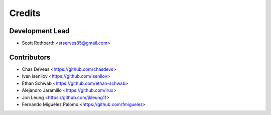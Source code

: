 =======
Credits
=======

Development Lead
----------------

* Scott Rothbarth <srserves85@gmail.com>

Contributors
------------

* Chas DeVeas <https://github.com/chasdevs>
* Ivan isenilov <https://github.com/isenilov>
* Ethan Schwab <https://github.com/ethan-schwab>
* Alejandro Jaramillo <https://github.com/irux>
* Jon Leung <https://github.com/jkleung11>
* Fernando Miguélez Palomo <https://github.com/fmiguelez>
